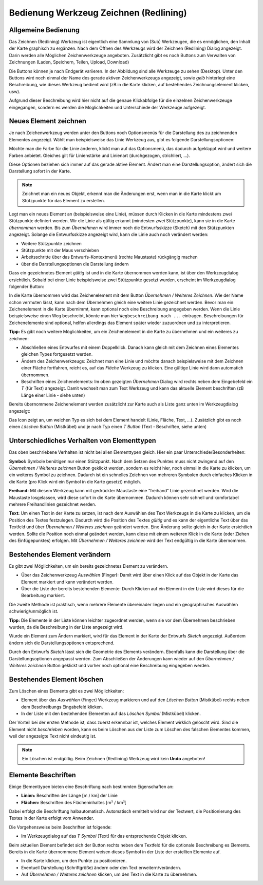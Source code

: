 Bedienung Werkzeug Zeichnen (Redlining)
=======================================

Allgemeine Bedienung
--------------------

Das Zeichnen (Redlining) Werkzeug ist eigentlich eine Sammlung von (Sub) Werkzeugen, die es ermöglichen,
den Inhalt der Karte graphisch zu ergänzen.
Nach dem Öffnen des Werkzeugs wird der Zeichnen (Redlining) Dialog angezeigt.
Darin werden alle Möglichen Zeichenwerkzeuge angeboten. 
Zusätzlicht gibt es noch Buttons zum Verwalten von Zeichnungen (Laden, Speichern, Teilen, Upload, Download)

.. image:: img/redlining1.png

Die Buttons können je nach Endgerät variieren. In der Abbildung sind alle Werkzeuge zu sehen (Desktop).
Unter den Buttons wird noch einmal der Name des gerade aktiven Zeichenwerkzeugs angezeigt, sowie *gelb* hinterlegt eine
Beschreibung, wie dieses Werkzeug bedient wird (zB in die Karte klicken, auf bestehendes Zeichnungselement klicken, usw).

Aufgrund dieser Beschreibung wird hier nicht auf die genaue Klickabfolge für die einzelnen Zeichenwerkzeuge eingegangen,
sondern es werden die Möglichkeiten und Unterschiede der Werkzeuge aufgezeigt.

Neues Element zeichnen
----------------------

Je nach Zeichenwerkzeug werden unter den Buttons noch Optionsmenüs für die Darstellung des zu zeichnenden Elementes
angezeigt. Wählt man beispielsweise das Linie Werkzeug aus, gibt es folgende Darstellungsoptionen:

.. image:: img/redlining2.png

Möchte man die Farbe für die Linie änderen, klickt man auf das Optionsmenü, das dadurch aufgeklappt wird und weitere Farben
anbietet. Gleiches gilt für Linienstärke und Linienart (durchgezogen, strichliert, ...).

Diese Optionen beziehen sich immer auf das gerade aktive Element. Ändert man eine Darstellungsoption, ändert sich die Darstellung
sofort in der Karte.

.. note:: 
   Zeichnet man ein neues Objekt, erkennt man die Änderungen erst, wenn man in die Karte klickt um Stützpunkte für das Element 
   zu erstellen.

Legt man ein neues Element an (beispielsweise eine Linie), müssen durch Klicken in die Karte mindestens zwei Stützpunkte
definiert werden. Wir die Linie als gültig erkannt (mindesten zwei Stützpunkte), kann sie in die Karte *übernommen* werden.
Bis zum *Übernehmen* wird immer noch die Entwurfsskizze (Sketch) mit den Stützpunkten angezeigt. Solange die Entwurfsskizze angezeigt
wird, kann die Linie auch noch verändert werden:

* Weitere Stützpunkte zeichnen

* Stützpunkte mit der Maus verschieben

* Arbeitsschritte über das Entwurfs-Kontextmenü (rechte Maustaste) rückgängig machen

* über die Darstellungsoptionen die Darstellung ändern

Dass ein gezeichnetes Element *gültig* ist und in die Karte übernommen werden kann, ist über den Werkzeugdialog 
ersichtlich. Sobald bei einer Linie beispielsweise zwei Stützpunkte gesetzt wurden, erscheint im Werkzeugdialog 
folgender Button:

.. image:: img/redlining3.png

In die Karte übernommen wird das Zeichenelement mit dem Button *Übernehmen / Weiteres Zeichnen*. Wie der Name schon vermuten
lässt, kann nach dem Übernehmen gleich eine weitere Linie gezeichnet werden.
Bevor man ein Zeichenelement in die Karte übernimmt, kann optional noch eine Beschreibung angegeben werden.
Wenn die Linie beispielsweise einen Weg beschreibt, könnte man hier ``Wegbeschreibung nach ...`` eintragen.
Beschreibungen für Zeichenelemente sind optional, helfen allerdings das Element später wieder zuzuordnen und zu interpretieren.

**Tipp:** Es gibt noch weitere Möglichkeiten, um ein Zeichenelement in die Karte zu übernehmen und ein weiteres zu 
zeichnen:

* Abschließen eines Entwurfes mit einem Doppelklick. Danach kann gleich mit dem Zeichnen eines Elementes gleichen Types fortgesetzt werden.

* Ändern des Zeichenwerkzeugs: Zeichnet man eine Linie und möchte danach beispielsweise mit dem Zeichnen einer Fläche fortfahren, reicht es, auf das *Fläche* Werkzeug zu klicken. Eine gültige Linie wird dann automatich übernommen.

* Beschriften eines Zeichenelements: Im oben gezeigten *Übernehmen* Dialog wird rechts neben dem Eingebefeld ein *T* (für Text) angezeigt. Damit wechselt man zum Text Werkzeug und kann das aktuelle Element beschriften (zB Länge einer Linie - siehe unten)

Bereits übernommene Zeichenelement werden zusätzlicht zur Karte auch als Liste ganz unten im Werkzeugdialog angezeigt:

.. image:: img/redlining4.png

Das Icon zeigt an, um welchen Typ es sich bei dem Element handelt (Linie, Fläche, Text, ...). Zusätzlich gibt es noch
einen *Löschen Button* (Mistkübel) und je nach Typ einen *T Button* (Text - Beschriften, siehe unten)

Unterschiedliches Verhalten von Elementtypen
--------------------------------------------

Das oben beschriebene Verhalten ist nicht bei allen Elementtypen gleich. Hier ein paar Unterschiede/Besonderheiten:

**Symbol:** Symbole benötigen nur einen Stützpunkt. Nach dem Setzen des Punktes muss nicht zwingend auf den
*Übernehmen / Weiteres zeichnen* Button geklickt werden, sondern es reicht hier, noch einmal in die Karte zu klicken, 
um ein weiteres Symbol zu zeichnen. Dadurch ist ein schnelles Zeichnen von mehreren Symbolen durch einfaches Klicken
in die Karte (pro Klick wird ein Symbol in die Karte gesetzt) möglich.

**Freihand:** Mit diesem Werkzeug kann mit gedrückter Maustaste eine "freihand" Linie gezeichnet werden. Wird die 
Maustaste losgelassen, wird diese sofort in die Karte übernommen. Dadurch können sehr schnell und komfortabel mehrere
Freihandlinien gezeichnet werden.

**Text:** Um einen Text in der Karte zu setzen, ist nach dem Auswählen des Text Werkzeugs in die Karte zu klicken,
um die Position des Textes festzulegen. Dadurch wird die Position des Textes *gültig* und es kann der eigentliche 
Text über das Textfeld und über *Übernehmen / Weiteres zeichnen* geändert werden. Eine Änderung sollte gleich in der 
Karte ersichtlich werden. Sollte die Position noch einmal geändert werden, kann diese mit einem weiteren Klick 
in die Karte (oder Ziehen des Einfügepunktes) erfolgen. Mit *Übernehmen /  Weiteres zeichnen* wird der Text endgültig 
in die Karte übernommen.


Bestehendes Element verändern
-----------------------------

Es gibt zwei Möglichkeiten, um ein bereits gezeichnetes Element zu verändern.

* Über das Zeichenwerkzeug *Auswählen* (Finger): Damit wird über einen Klick auf das Objekt in der Karte das Element markiert und kann verändert werden.

* Über die Liste der bereits bestehenden Elemente: Durch Klicken auf ein Element in der Liste wird dieses für die Bearbeitung markiert.

Die zweite Methode ist praktisch, wenn mehrere Elemente übereinader liegen und ein geographisches Auswählen schwierig/unmöglich ist.

**Tipp:** Die Elemente in der Liste können leichter zugeordnet werden, wenn sie vor dem Übernehmen beschrieben wurden,
da die Beschreibung in der Liste angezeigt wird.

Wurde ein Element zum Ändern markiert, wird für das Element in der Karte der Entwurfs *Sketch* angezeigt. Außerdem ändern
sich die Darstellungsoptionen entsprechend.

Durch den Entwurfs *Sketch* lässt sich die Geometrie des Elements verändern. Ebenfalls kann die Darstellung über die
Darstellungsoptionen angepasst werden. Zum Abschließen der Änderungen kann wieder auf den *Übernehmen / Weiteres zeichnen* Button 
geklickt und vorher noch optional eine Beschreibung eingegeben werden.

Bestehendes Element löschen
---------------------------

Zum Löschen eines Elements gibt es zwei Möglichkeiten:

* Element über das *Auswählen* (Finger) Werkzeug markieren und auf den *Löschen Button* (Mistkübel) rechts neben dem Beschreibungs Eingabefeld klicken.

* In der Liste mit den bestehenden Elementen auf das *Löschen Symbol* (Mistkübel) klicken.

Der Vorteil bei der ersten Methode ist, dass zuerst erkennbar ist, welches Element wirklich gelöscht wird.
Sind die Element nicht *beschrieben* worden, kann es beim Löschen aus der Liste zum Löschen des falschen Elementes kommen,
weil der angezeigte Text nicht eindeutig ist.

.. note::
   Ein Löschen ist endgültig. Beim Zeichnen (Redlining) Werkzeug wird kein **Undo** angeboten!


Elemente Beschriften
--------------------

Einige Elementtypen bieten eine Beschriftung nach bestimmten Eigenschaften an:

* **Linien:** Beschriften der Länge [m / km] der Linie

* **Flächen:** Beschriften des Flächeninhaltes [m² / km²]

Dabei erfolgt die Beschriftung halbautomatisch. Automatisch ermittelt wird nur der Textwert, die Positionierung des Textes
in der Karte erfolgt vom Anwender.

Die Vorgehensweise beim Beschriften ist folgende:

* Im Werkzeugdialog auf das *T Symbol* (Text) für das entsprechende Objekt klicken. 

Beim aktuellen Element befindet sich der Button rechts neben dem Textfeld für die optionale Beschreibung es Elements.
Bereits in die Karte übernommene Element weisen dieses Symbol in der Liste der erstellten Elemente auf.

* In die Karte klicken, um den Punkte zu positionieren.

* Eventuell Darstellung (Schriftgröße) ändern oder den Text erweitern/verändern.

* Auf *Übernehmen / Weiteres zeichnen* klicken, um den Text in die Karte zu übernehmen.